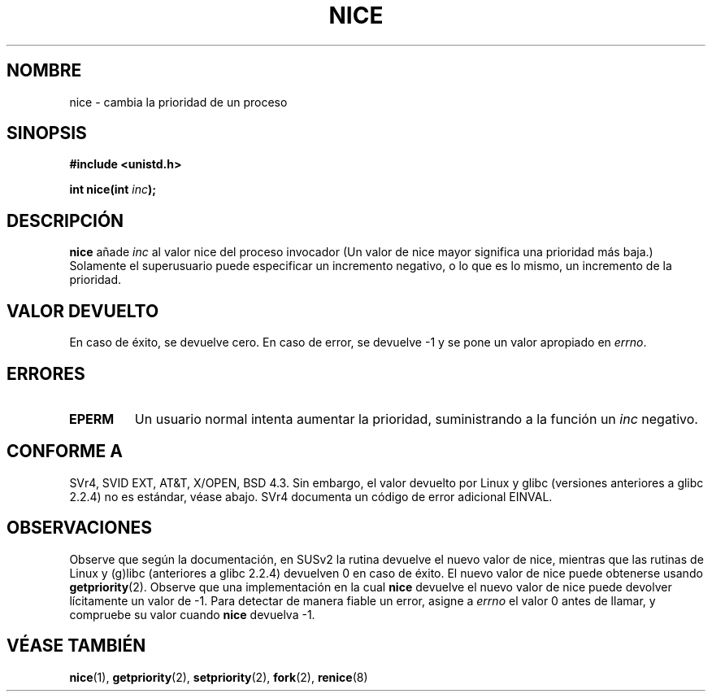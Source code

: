 .\" Hey Emacs! This file is -*- nroff -*- source.
.\"
.\" Copyright (c) 1992 Drew Eckhardt <drew@cs.colorado.edu>, March 28, 1992
.\"
.\" Permission is granted to make and distribute verbatim copies of this
.\" manual provided the copyright notice and this permission notice are
.\" preserved on all copies.
.\"
.\" Permission is granted to copy and distribute modified versions of this
.\" manual under the conditions for verbatim copying, provided that the
.\" entire resulting derived work is distributed under the terms of a
.\" permission notice identical to this one
.\" 
.\" Since the Linux kernel and libraries are constantly changing, this
.\" manual page may be incorrect or out-of-date.  The author(s) assume no
.\" responsibility for errors or omissions, or for damages resulting from
.\" the use of the information contained herein.  The author(s) may not
.\" have taken the same level of care in the production of this manual,
.\" which is licensed free of charge, as they might when working
.\" professionally.
.\" 
.\" Formatted or processed versions of this manual, if unaccompanied by
.\" the source, must acknowledge the copyright and authors of this work.
.\"
.\" Modified by Michael Haardt <michael@moria.de>
.\" Modified Sat Jul 24 14:51:55 1993 by Rik Faith <faith@cs.unc.edu>
.\" Modified Mon Nov  4 21:02:11 1996 by Eric S. Raymond <esr@thyrsus.com>
.\" Modified 2001-06-04 by aeb
.\" Translated into Spanish Sat Jan 17 1998 by Gerardo Aburruzaga
.\" García <gerardo.aburruzaga@uca.es>
.\" Revisado por Miguel Pérez Ibars <mpi79470@alu.um.es> el 17-septiembre-2004
.\"
.TH NICE 2 "4 junio 2001" "Linux" "Manual del Programador de Linux"
.SH NOMBRE
nice \- cambia la prioridad de un proceso
.SH SINOPSIS
.B #include <unistd.h>
.sp
.BI "int nice(int " inc );
.SH DESCRIPCIÓN
.B nice
añade
.I inc
al valor nice del proceso invocador
(Un valor de nice mayor significa una prioridad más baja.)
Solamente el super\%usuario puede especificar un incremento negativo, o lo que 
es lo mismo, un incremento de la prioridad.
.SH "VALOR DEVUELTO"
En caso de éxito, se devuelve cero. En caso de error, se devuelve \-1 y se
pone un valor apropiado en \fIerrno\fP.
.SH ERRORES
.TP
.B EPERM
Un usuario normal intenta aumentar la prioridad, suministrando a la función un 
.IR inc 
negativo.
.SH "CONFORME A"
SVr4, SVID EXT, AT&T, X/OPEN, BSD 4.3. Sin embargo, el valor devuelto por Linux y glibc
(versiones anteriores a glibc 2.2.4) no es estándar, véase abajo.
SVr4 documenta un código de error
adicional EINVAL.
.SH OBSERVACIONES
Observe que según la documentación, en SUSv2 la rutina
devuelve el nuevo valor de nice, mientras que las rutinas
de Linux y (g)libc (anteriores a glibc 2.2.4) devuelven 0 en caso de éxito.
El nuevo valor de nice puede obtenerse usando
.BR getpriority (2).
Observe que una implementación en la cual
.B nice
devuelve el nuevo valor de nice puede devolver lícitamente un valor de \-1.
Para detectar de manera fiable un error, asigne a
.I errno
el valor 0 antes de llamar, y compruebe su valor cuando
.B nice
devuelva \-1.
.SH "VÉASE TAMBIÉN"
.BR nice (1),
.BR getpriority (2),
.BR setpriority (2),
.BR fork (2),
.BR renice (8)
